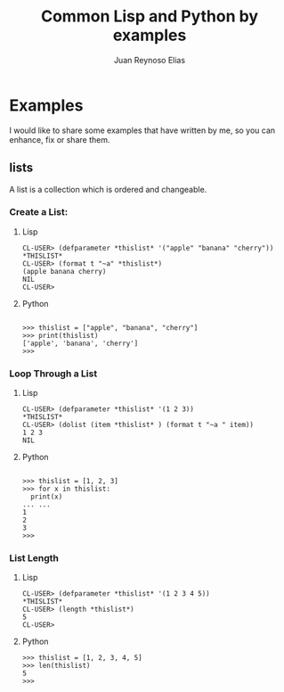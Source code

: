 
#+TITLE: Common Lisp and Python by examples


* Examples
I would like to share some examples that have written by me, so you can enhance, fix or share them.
** lists
A list is a collection which is ordered and changeable.
*** Create a List:
**** Lisp
#+BEGIN_EXAMPLE
CL-USER> (defparameter *thislist* '("apple" "banana" "cherry"))
*THISLIST*
CL-USER> (format t "~a" *thislist*)
(apple banana cherry)
NIL
CL-USER> 
#+END_EXAMPLE
**** Python
#+BEGIN_EXAMPLE

>>> thislist = ["apple", "banana", "cherry"]
>>> print(thislist)
['apple', 'banana', 'cherry']
>>> 
#+END_EXAMPLE
*** Loop Through a List
**** Lisp
#+BEGIN_EXAMPLE
CL-USER> (defparameter *thislist* '(1 2 3))
*THISLIST*
CL-USER> (dolist (item *thislist* ) (format t "~a " item))
1 2 3 
NIL
#+END_EXAMPLE
**** Python
#+BEGIN_EXAMPLE

>>> thislist = [1, 2, 3]
>>> for x in thislist:
  print(x)
... ... 
1
2
3
>>>
#+END_EXAMPLE

#+AUTHOR: Juan Reynoso Elias

*** List Length
**** Lisp
#+BEGIN_EXAMPLE
CL-USER> (defparameter *thislist* '(1 2 3 4 5))
*THISLIST*
CL-USER> (length *thislist*)
5
CL-USER> 
#+END_EXAMPLE
**** Python
#+BEGIN_EXAMPLE
>>> thislist = [1, 2, 3, 4, 5]
>>> len(thislist)
5
>>>
#+END_EXAMPLE
